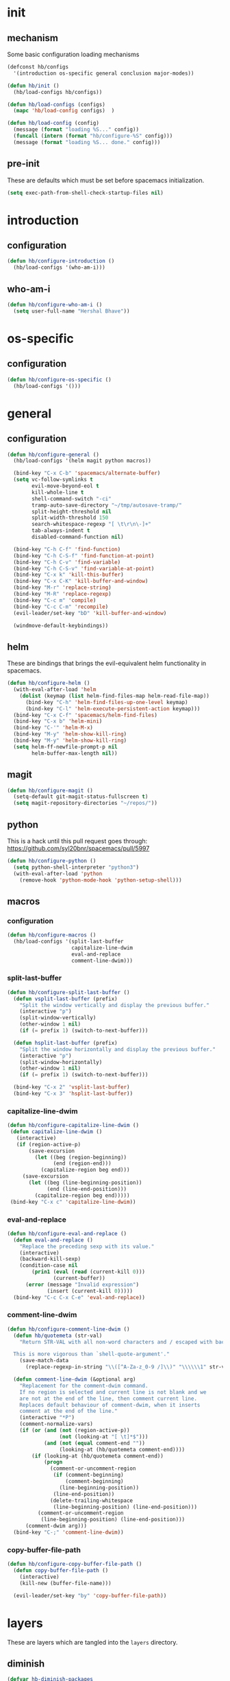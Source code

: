 * init
#+PROPERTY: header-args :mkdirp t
#+STARTUP: content

** mechanism
Some basic configuration loading mechanisms
#+BEGIN_SRC emacs-lisp :tangle yes
  (defconst hb/configs
    '(introduction os-specific general conclusion major-modes))

  (defun hb/init ()
    (hb/load-configs hb/configs))

  (defun hb/load-configs (configs)
    (mapc 'hb/load-config configs)  )

  (defun hb/load-config (config)
    (message (format "loading %S..." config))
    (funcall (intern (format "hb/configure-%S" config)))
    (message (format "loading %S... done." config)))
#+END_SRC

** pre-init
These are defaults which must be set before spacemacs initialization.
#+BEGIN_SRC emacs-lisp :tangle yes
  (setq exec-path-from-shell-check-startup-files nil)
#+END_SRC

* introduction
** configuration
#+BEGIN_SRC emacs-lisp :tangle yes
  (defun hb/configure-introduction ()
    (hb/load-configs '(who-am-i)))
#+END_SRC

** who-am-i
#+BEGIN_SRC emacs-lisp :tangle yes
  (defun hb/configure-who-am-i ()
    (setq user-full-name "Hershal Bhave"))
#+END_SRC

* os-specific
** configuration
#+BEGIN_SRC emacs-lisp :tangle yes
  (defun hb/configure-os-specific ()
    (hb/load-configs '()))
#+END_SRC

* general
** configuration
#+BEGIN_SRC emacs-lisp :tangle yes
  (defun hb/configure-general ()
    (hb/load-configs '(helm magit python macros))

    (bind-key "C-x C-b" 'spacemacs/alternate-buffer)
    (setq vc-follow-symlinks t
          evil-move-beyond-eol t
          kill-whole-line t
          shell-command-switch "-ci"
          tramp-auto-save-directory "~/tmp/autosave-tramp/"
          split-height-threshold nil
          split-width-threshold 150
          search-whitespace-regexp "[ \t\r\n\-]+"
          tab-always-indent t
          disabled-command-function nil)

    (bind-key "C-h C-f" 'find-function)
    (bind-key "C-h C-S-f" 'find-function-at-point)
    (bind-key "C-h C-v" 'find-variable)
    (bind-key "C-h C-S-v" 'find-variable-at-point)
    (bind-key "C-x k" 'kill-this-buffer)
    (bind-key "C-x C-K" 'kill-buffer-and-window)
    (bind-key "M-r" 'replace-string)
    (bind-key "M-R" 'replace-regexp)
    (bind-key "C-c m" 'compile)
    (bind-key "C-c C-m" 'recompile)
    (evil-leader/set-key "bD" 'kill-buffer-and-window)

    (windmove-default-keybindings))
#+END_SRC

** helm
These are bindings that brings the evil-equivalent helm functionality in
spacemacs.

#+BEGIN_SRC emacs-lisp :tangle yes
  (defun hb/configure-helm ()
    (with-eval-after-load 'helm
      (dolist (keymap (list helm-find-files-map helm-read-file-map))
        (bind-key "C-h" 'helm-find-files-up-one-level keymap)
        (bind-key "C-l" 'helm-execute-persistent-action keymap)))
    (bind-key "C-x C-f" 'spacemacs/helm-find-files)
    (bind-key "C-x b" 'helm-mini)
    (bind-key "C-'" 'helm-M-x)
    (bind-key "M-y" 'helm-show-kill-ring)
    (bind-key "M-y" 'helm-show-kill-ring)
    (setq helm-ff-newfile-prompt-p nil
          helm-buffer-max-length nil))
#+END_SRC

** magit
#+BEGIN_SRC emacs-lisp :tangle yes
  (defun hb/configure-magit ()
    (setq-default git-magit-status-fullscreen t)
    (setq magit-repository-directories "~/repos/"))
#+END_SRC

** python
This is a hack until this pull request goes through:
https://github.com/syl20bnr/spacemacs/pull/5997

#+BEGIN_SRC emacs-lisp :tangle yes
  (defun hb/configure-python ()
    (setq python-shell-interpreter "python3")
    (with-eval-after-load 'python
      (remove-hook 'python-mode-hook 'python-setup-shell)))
#+END_SRC

** macros
*** configuration
#+BEGIN_SRC emacs-lisp :tangle yes
  (defun hb/configure-macros ()
    (hb/load-configs '(split-last-buffer
                       capitalize-line-dwim
                       eval-and-replace
                       comment-line-dwim)))
#+END_SRC
*** split-last-buffer
#+BEGIN_SRC emacs-lisp :tangle yes
  (defun hb/configure-split-last-buffer ()
    (defun vsplit-last-buffer (prefix)
      "Split the window vertically and display the previous buffer."
      (interactive "p")
      (split-window-vertically)
      (other-window 1 nil)
      (if (= prefix 1) (switch-to-next-buffer)))

    (defun hsplit-last-buffer (prefix)
      "Split the window horizontally and display the previous buffer."
      (interactive "p")
      (split-window-horizontally)
      (other-window 1 nil)
      (if (= prefix 1) (switch-to-next-buffer)))

    (bind-key "C-x 2" 'vsplit-last-buffer)
    (bind-key "C-x 3" 'hsplit-last-buffer))
#+END_SRC

*** capitalize-line-dwim
#+BEGIN_SRC emacs-lisp :tangle yes
  (defun hb/configure-capitalize-line-dwim ()
   (defun capitalize-line-dwim ()
     (interactive)
     (if (region-active-p)
         (save-excursion
           (let ((beg (region-beginning))
                 (end (region-end)))
             (capitalize-region beg end)))
       (save-excursion
         (let ((beg (line-beginning-position))
               (end (line-end-position)))
           (capitalize-region beg end)))))
   (bind-key "C-x c" 'capitalize-line-dwim))
#+END_SRC

*** eval-and-replace
#+BEGIN_SRC emacs-lisp :tangle yes
  (defun hb/configure-eval-and-replace ()
    (defun eval-and-replace ()
      "Replace the preceding sexp with its value."
      (interactive)
      (backward-kill-sexp)
      (condition-case nil
          (prin1 (eval (read (current-kill 0)))
                 (current-buffer))
        (error (message "Invalid expression")
               (insert (current-kill 0)))))
    (bind-key "C-c C-x C-e" 'eval-and-replace))
#+END_SRC

*** comment-line-dwim
#+BEGIN_SRC emacs-lisp :tangle yes
  (defun hb/configure-comment-line-dwim ()
    (defun hb/quotemeta (str-val)
      "Return STR-VAL with all non-word characters and / escaped with backslash.

    This is more vigorous than `shell-quote-argument'."
      (save-match-data
        (replace-regexp-in-string "\\([^A-Za-z_0-9 /]\\)" "\\\\\\1" str-val)))

    (defun comment-line-dwim (&optional arg)
      "Replacement for the comment-dwim command.
      If no region is selected and current line is not blank and we
      are not at the end of the line, then comment current line.
      Replaces default behaviour of comment-dwim, when it inserts
      comment at the end of the line."
      (interactive "*P")
      (comment-normalize-vars)
      (if (or (and (not (region-active-p))
                   (not (looking-at "[ \t]*$")))
              (and (not (equal comment-end ""))
                   (looking-at (hb/quotemeta comment-end))))
          (if (looking-at (hb/quotemeta comment-end))
              (progn
                (comment-or-uncomment-region
                 (if (comment-beginning)
                     (comment-beginning)
                   (line-beginning-position))
                 (line-end-position))
                (delete-trailing-whitespace
                 (line-beginning-position) (line-end-position)))
            (comment-or-uncomment-region
             (line-beginning-position) (line-end-position)))
        (comment-dwim arg)))
    (bind-key "C-;" 'comment-line-dwim))
#+END_SRC

*** copy-buffer-file-path
#+BEGIN_SRC emacs-lisp :tangle yes
  (defun hb/configure-copy-buffer-file-path ()
    (defun copy-buffer-file-path ()
      (interactive)
      (kill-new (buffer-file-name)))

    (evil-leader/set-key "by" 'copy-buffer-file-path))
#+END_SRC

* layers
These are layers which are tangled into the =layers= directory.

** diminish
:PROPERTIES:
:header-args+: :tangle layers/hb-diminish/packages.el
:END:

#+BEGIN_SRC emacs-lisp
  (defvar hb-diminish-packages
    '(diminish aggressive-indent company evil-org holy-mode
               hybrid-mode yasnippet which-key))
  (defvar hb-diminish-modes '(auto-fill-function))
  (defvar package-mode-alist '((yasnippet . yas-minor-mode)))

  (defun hb-diminish/post-init-diminish ()
    (let ((diminish-packages (set-difference hb-diminish-packages '(diminish))))
      (dolist (package diminish-packages)
        (diminish-after-load package)))
    (dolist (mode hb-diminish-modes)
      (diminish mode)))

  (defun mode-from-package (package)
    (let ((package-mode-from-alist (cdr (assoc package package-mode-alist)))
          (package-mode-concat (intern-soft (format "%s-mode" package))))
      (cond (package-mode-from-alist package-mode-from-alist)
            (package-mode-concat package-mode-concat)
            (package package))))

  (defun diminish-after-load (file &optional mode)
    (let ((mode (if mode mode (mode-from-package file))))
      (eval-after-load file `(diminish ',mode))))
#+END_SRC

** expand-region
:PROPERTIES:
:header-args+: :tangle layers/hb-expand-region/packages.el
:END:

#+BEGIN_SRC emacs-lisp
  (setq hb-expand-region-packages '(expand-region))

  (defun hb-expand-region/init-expand-region ()
    (use-package expand-region))

  (defun hb-expand-region/post-init-expand-region ()
    (bind-key "C-=" 'er/expand-region)
    (bind-key "C-+" 'er/contract-region))
#+END_SRC
** javascript
:PROPERTIES:
:header-args+: :tangle layers/hb-javascript/packages.el
:END:

#+BEGIN_SRC emacs-lisp
  (setq hb-javascript-packages '(js2-mode))

  (defun hb-javascript/post-init-js2-mode ()
    (setq js2-basic-offset 2
          js2-include-node-externs t)
    (hb-javascript/configure-skeleton)
    (hb-javascript/configure-node))

  (defun hb-javascript/configure-skeleton ()
    (define-skeleton js-skeleton "Javascript skeleton" nil "'use strict';" \n \n -)
    (define-auto-insert '("\\.\\(js\\|ts\\)" . "Javascript skeleton")
      'js-skeleton))

  (defun hb-javascript/configure-node ()
    (with-eval-after-load 'js2-mode
      (bind-key "C-x C-n" 'hb-javascript/node-eval js2-mode-map)
      (spacemacs/set-leader-keys-for-major-mode 'js2-mode "n" 'u/node-eval)))

  (defconst node-eval-buffer "*node.js*")

  (defun hb-javascript/node-eval-helper ()
    "Evaluate the current buffer (or region if mark-active), and
  return the result"

    ;; delete the contents of the current node buffer
    (when (get-buffer node-eval-buffer)
      (with-current-buffer node-eval-buffer
        (delete-region (point-min) (point-max))))

    ;; Setup some variables
    (let ((debug-on-error t) (start 1) (end 1))

      ;; If the mark is active, set the point and mark to the selected region;
      ;; else select the entire buffer.
      (cond
       (mark-active
        (setq start (point))
        (setq end (mark)))
       (t
        (setq start (point-min))
        (setq end (point-max))))

      ;; Send the input from `start` to `end` through stdin to the node process.
      ;; This will popluate the `node-eval-buffer` with the results.
      (call-process-region
       start end     ; seems the order does not matter
       "node"        ; node.js
       nil           ; don't delete region
       node-eval-buffer     ; output buffer
       nil)          ; no redisply during output

      (setq deactivate-mark t)
      (with-current-buffer node-eval-buffer
        (buffer-string))))

  (defun hb-javascript/node-eval (&optional prefix)
    "Evalute the current buffer (or region if mark-active), and
  print the result in the message buffer. When given a prefix
  argument, also push the results into the kill-ring."
    (interactive "P")
    (let ((contents (hb-javascript/node-eval-helper)))
      (when prefix (kill-new contents))
      (message "%s" contents)))
#+END_SRC

** lisp
:PROPERTIES:
:header-args+: :tangle layers/hb-lisp/packages.el
:END:

#+BEGIN_SRC emacs-lisp
  (setq hb-lisp-packages '(smartparens aggressive-indent))
#+END_SRC

*** smartparens
#+BEGIN_SRC emacs-lisp
  (defun hb-lisp/post-init-smartparens ()
    (setq sp-ignore-modes-list (delete 'minibuffer-inactive-mode sp-ignore-modes-list))
    (hb-lisp/add-hook-to-lisp-modes 'hb-lisp/configure-lisp-smartparens)
    (smartparens-global-mode))

  (defvar hb-lisp-mode-hooks
    '(emacs-lisp-mode-hook lisp-mode-hook lisp-interaction-mode-hook minibuffer-setup-hook)
    "Major mode hooks which require smartparens to be extra lispy")

  (defun hb-lisp/add-hook-to-lisp-modes (hook-to-add)
    (mapc (lambda (hook)
            (add-hook hook hook-to-add))
          hb-lisp-mode-hooks))

  (defun hb-lisp/configure-lisp-smartparens ()
    (sp-local-pair major-mode "'" nil :actions nil)
    (sp-local-pair major-mode "`" nil :actions nil)
    (turn-on-smartparens-strict-mode))
#+END_SRC

*** aggressive-indent
#+BEGIN_SRC emacs-lisp
  (defun hb-lisp/init-aggressive-indent ()
    (use-package aggressive-indent))

  (defun hb-lisp/post-init-aggressive-indent ()
    (hb-lisp/add-hook-to-lisp-modes 'aggressive-indent-mode))
#+END_SRC

** multiple-cursors
:PROPERTIES:
:header-args+: :tangle layers/hb-multiple-cursors/packages.el
:END:

#+BEGIN_SRC emacs-lisp
  (setq hb-multiple-cursors-packages '(multiple-cursors))

  (defun hb-multiple-cursors/init-multiple-cursors ()
    (use-package multiple-cursors))

  (defun hb-multiple-cursors/post-init-multiple-cursors ()
    (hb/configure-mc))

  (defun hb/configure-mc-isearch ()
    (defvar jc/mc-search--last-term nil)
    (defun jc/mc-search (search-command)
      ;; Read new search term when not repeated command or applying to fake cursors
      (when (and (not mc--executing-command-for-fake-cursor)
                 (not (eq last-command 'jc/mc-search-forward))
                 (not (eq last-command 'jc/mc-search-backward)))
        (setq jc/mc-search--last-term (read-from-minibuffer "Search: ")))
      (funcall search-command jc/mc-search--last-term))
    (defun jc/mc-search-forward ()
      "Simplified version of forward search that supports multiple cursors"
      (interactive)
      (jc/mc-search 'search-forward))
    (defun jc/mc-search-backward ()
      "Simplified version of backward search that supports multiple cursors"
      (interactive)
      (jc/mc-search 'search-backward)))

  (defun hb/configure-mc-bindings ()
    (bind-key "C-S-c C-S-c" 'mc/edit-lines)
    (bind-key "C-S-SPC" 'set-rectangular-region-anchor)
    (bind-key "C->" 'mc/mark-next-like-this)
    (bind-key "C-<" 'mc/mark-previous-like-this)
    (bind-key "C-c C-<" 'mc/mark-all-like-this)
    (bind-key "C-c C->" 'mc/mark-all-like-this-dwim)
    (bind-key "C-c ~" 'mc/insert-numbers)
    (bind-key "M-~" 'mc/sort-regions)
    (bind-key "C-~" 'mc/reverse-regions)
    (bind-key "C-S-c C-e" 'mc/edit-ends-of-lines)
    (bind-key "C-S-c C-a" 'mc/edit-beginnings-of-lines)
    (bind-key "C-s" 'jc/mc-search-forward mc/keymap)
    (bind-key "C-r" 'jc/mc-search-backward mc/keymap))

  (defun hb/configure-mc-fixes ()
    (bind-key "M-SPC" 'just-one-space mc/keymap))

  (defun hb/configure-mc ()
    (hb/configure-mc-isearch)
    (hb/configure-mc-bindings)
    (hb/configure-mc-fixes))
#+END_SRC
** TODO org
:PROPERTIES:
:header-args+: :tangle layers/hb-org/packages.el
:END:

#+BEGIN_SRC emacs-lisp
  (setq hb-org-packages '(org writegood-mode smartparens))
#+END_SRC

*** org
**** general
#+BEGIN_SRC emacs-lisp
  (defun hb-org/post-init-org ()
    (with-eval-after-load 'org
      (hb-org/general-setup)
      (hb-org/gtd-setup))
    (advice-add 'org-goto :after 'hb-org/show-subtree-with-context)
    (with-eval-after-load 'ob-tangle
      (remove-hook 'org-babel-pre-tangle-hook 'save-buffer))
    (add-hook 'org-mode-hook 'turn-on-auto-fill))

  (defun hb-org/show-subtree-with-context (&optional ignored)
    (save-excursion
      (org-up-element)
      (org-show-subtree)))

  (defun hb-org/tangle-if-modified ()
    (interactive)
    (let ((modified (buffer-modified-p)))
      (save-buffer)
      (if modified (org-babel-tangle))))

  (defun hb-org/tangle-parent-buffer ()
    (interactive)
    (let ((modified (buffer-modified-p)))
      (org-edit-src-save)
      (if modified
          (with-current-buffer (org-src--source-buffer)
            (org-babel-tangle)))))

  (defun hb-org/remove-empty-drawer-on-clock-out ()
    (interactive)
    (save-excursion
      (beginning-of-line 0)
      (org-remove-empty-drawer-at "LOGBOOK" (point))))


  (defun hb-org/general-setup ()
    (add-to-list 'org-structure-template-alist
                 '("st"
                   "#+BEGIN_SRC emacs-lisp :tangle yes\n?\n#+END_SRC"
                   "<src lang=\"?\">\n\n</src>"))
    (bind-key "C-x C-s" 'hb-org/tangle-if-modified org-mode-map)
    (bind-key "C-x C-s" 'hb-org/tangle-parent-buffer org-src-mode-map)

    (setq org-special-ctrl-a/e t
          org-goto-interface 'outline-path-completion
          org-goto-max-level 10
          org-outline-path-complete-in-steps nil
          org-src-window-setup 'other-window
          org-startup-indented t
          org-hide-emphasis-markers t
          org-startup-folded 'content
          org-log-into-drawer "LOGBOOK"
          org-use-sub-superscripts '{}
          org-export-with-sub-superscripts nil
          org-src-fontify-natively nil
          org-alphabetical-lists t
          org-use-fast-todo-selection t
          org-agenda-files '("~/repos/org/")
          org-directory "~/repos/org/"
          org-default-notes-file "~/repos/org/refile.org"
          org-refile-targets '((nil :maxlevel . 9)
                               (org-agenda-files :maxlevel . 9)))

    (add-hook 'org-clock-out-hook 'remove-empty-drawer-on-clock-out 'append))

  (defun hb-org/gtd-setup ()
    (setq org-todo-keywords
          '((sequence "TODO(t)" "NEXT(n!)" "REVIEW(r!)" "|" "DONE(d!)")
            (sequence "MEETINGPLAN(!p)" "|" "MEETING(m!)")
            (sequence "TODO(t)" "HOLD(h!)" "NEXT(n!)" "REVIEW(r!)" "|" "DONE(d!)")))
    (setq org-todo-keyword-faces
          '(("TODO" :foreground "red" :weight bold)
            ("REVIEW" :foreground "orange" :weight bold)
            ("NEXT" :foreground "orange" :weight bold)
            ("HOLD" :foreground "orange" :weight bold)
            ("DONE" org-done)
            ("CANCELLED" org-done)
            ("MEETINGPLAN" :foreground "purple" :weight bold)
            ("MEETING" :foreground "blue" :weight bold))))
#+END_SRC
**** capture
#+BEGIN_SRC emacs-lisp
  (setq org-capture-templates
        '(("t" "todo" entry (file "~/repos/org/refile.org")
           "* TODO %?\n%U\n%a\n")
          ("j" "Journal" entry (file+datetree "~/repos/org/diary.org")
           "* %?\n%U\n")
          ("m" "Meeting" entry (file "~/repos/org/refile.org")
           "* MEETING with %? :meeting:\n%U")))
#+END_SRC
*** writegood
#+BEGIN_SRC emacs-lisp
  (defun hb-org/init-writegood-mode ()
    (use-package writegood-mode))

  (defun hb-org/post-init-writegood-mode ()
    (add-hook 'org-mode-hook 'writegood-turn-on))
#+END_SRC

*** smartparens
#+BEGIN_SRC emacs-lisp
  (defun hb-org/post-init-smartparens ()
    (defun hb-org/configure-smartparens ()
      (sp-local-pair 'org-mode "/" "/" :unless '(sp-point-after-word-p))
      (sp-local-pair 'org-mode "_" "_" :unless '(sp-point-after-word-p))
      (sp-local-pair 'org-mode "=" "=" :unless '(sp-point-after-word-p))
      (sp-local-pair 'org-mode "'" "'" :unless '(sp-point-after-word-p))
      (sp-local-pair 'org-mode "`" "`" :unless '(sp-point-after-word-p)))
    (add-hook 'org-mode-hook 'hb-org/configure-smartparens))
#+END_SRC

** smartparens
:PROPERTIES:
:header-args+: :tangle layers/hb-smartparens/packages.el
:END:

#+BEGIN_SRC emacs-lisp
  (setq hb-smartparens-packages '(smartparens))

  (defun hb-smartparens/init-smartparens ()
    (message "initializing smartparens")
    (use-package smartparens))

  (defun hb-smartparens/post-init-smartparens ()
    (hb-smartparens/configure))

  (defun hb-smartparens/configure ()
    (smartparens-global-mode)
    (show-smartparens-global-mode)
    (hb-smartparens/configure-bindings)
    (hb-smartparens/configure-specialcase)
    (diminish-after-load 'smartparens))

  (defun hb-smartparens/configure-bindings ()
    (dolist (binding hb/smartparens-bindings)
      (bind-key (car binding) (cdr binding) smartparens-mode-map)))

  (defvar hb/smartparens-bindings
    '(("C-*" . sp-wrap-with-parens)
      ("C-<backspace>" . sp-splice-sexp)
      ("C-)" . sp-forward-slurp-sexp)
      ("C-(" . sp-forward-barf-sexp)
      ("C-{" . sp-backward-slurp-sexp)
      ("C-}" . sp-backward-barf-sexp)
      ("M-<up>" . sp-splice-sexp-killing-backward)))

  (defun sp-wrap-with-parens (&optional arg)
    (interactive "P")
    (sp-wrap-with-pair "("))

  (defun hb-smartparens/configure-specialcase ()
    (sp-local-pair 'text-mode "'" "'" :unless '(sp-point-after-word-p)))
#+END_SRC

** TODO visual-fill-colum-mode

** yasnippet
:PROPERTIES:
:header-args+: :tangle layers/hb-yasnippet/packages.el
:END:

#+BEGIN_SRC emacs-lisp
  (setq hb-yasnippet-packages '(yasnippet))

  (defun hb-yasnippet/post-init-yasnippet ()
    (add-hook 'prog-mode-hook #'yas-minor-mode)
    (bind-key "TAB" 'yas-expand yas-minor-mode-map))
#+END_SRC

* major-modes
** configuration
#+BEGIN_SRC emacs-lisp :tangle yes
  (defun hb/configure-major-modes ()
    (hb/load-configs '(clang-major-mode compilation-major-mode)))
#+END_SRC

** clang
#+BEGIN_SRC emacs-lisp :tangle yes
  (defun hb/configure-clang-major-mode ()
    (defun hb/configure-clang-major-mode-hook ()
      (setq c-basic-offset 4)
      (setq comment-start "/*")
      (setq comment-end "*/")
      (setq company-clang-arguments "-std=c++14"))
    (add-hook 'c++-mode-hook 'hb/configure-clang-major-mode-hook))
#+END_SRC

** compilation-mode
#+BEGIN_SRC emacs-lisp :tangle yet
  (defun hb/configure-compilation-major-mode ()
    (defun colorize-compilation-buffer ()
      (let ((inhibit-read-only t))
        (ansi-color-apply-on-region compilation-filter-start (point-max))))
    (add-hook 'compilation-filter-hook 'colorize-compilation-buffer))
#+END_SRC

* conclusion

#+BEGIN_SRC emacs-lisp :tangle yes
  (defun hb/configure-conclusion ()
    (find-file hb/init-file))
  (provide 'init-new)
#+END_SRC

All done!
